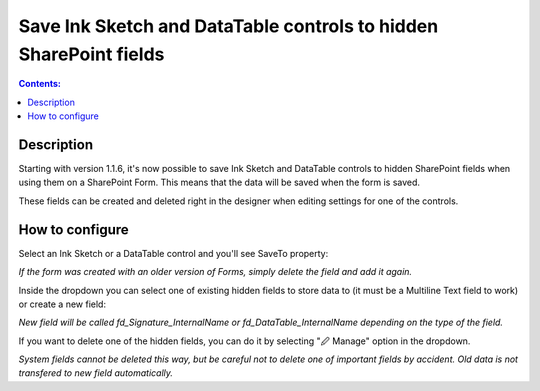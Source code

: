 Save Ink Sketch and DataTable controls to hidden SharePoint fields
===========================================================================

.. contents:: Contents:
 :local:
 :depth: 1

Description
--------------------------------------------------
Starting with version 1.1.6, it's now possible to save Ink Sketch and DataTable controls 
to hidden SharePoint fields when using them on a SharePoint Form. This means that the data will be saved when the form is saved.

These fields can be created and deleted right in the designer when editing settings for one of the controls.

How to configure
--------------------------------------------------
Select an Ink Sketch or a DataTable control and you'll see SaveTo property:

.. image:: ../images/how-to/save-table-signature/SaveTo.png
   :alt: SaveTo property

*If the form was created with an older version of Forms, simply delete the field and add it again.*

Inside the dropdown you can select one of existing hidden fields to store data to (it must be a Multiline Text field to work) or create a new field:

.. image:: ../images/how-to/save-table-signature/AddNew.png
   :alt: Add new fields

*New field will be called fd_Signature_InternalName or fd_DataTable_InternalName depending on the type of the field.*

If you want to delete one of the hidden fields, you can do it by selecting "🖉 Manage" option in the dropdown. 

.. image:: ../images/how-to/save-table-signature/ManageFields.png
   :alt: Delete hidden fields

*System fields cannot be deleted this way, but be careful not to delete one of important fields by accident. Old data is not transfered to new field automatically.*